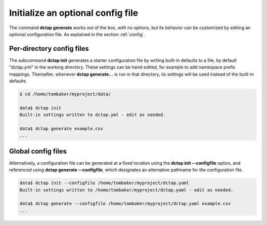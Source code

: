 .. _cli_init:

Initialize an optional config file
..................................

The command **dctap generate** works out of the box, with no options, but its behavior can be customized by editing an optional configuration file. As explained in the section :ref:`config`.

Per-directory config files
::::::::::::::::::::::::::

The subcommand **dctap init** generates a starter configuration file by writing built-in defaults to a file, by default "dctap.yml" in the working directory. These settings can be hand-edited, for example to add namespace prefix mappings. Thereafter, whenever **dctap generate...** is run in that directory, its settings will be used instead of the built-in defaults.

.. code-block:: bash

    $ cd /home/tombaker/myproject/data/

    data$ dctap init
    Built-in settings written to dctap.yml - edit as needed.

    data$ dctap generate example.csv
    ...

Global config files
:::::::::::::::::::

Alternatively, a configuration file can be generated at a fixed location using the **dctap init --configfile** option, and referenced using **dctap generate --configfile**, which designates an alternative pathname for the configuration file.

.. code-block:: bash

    data$ dctap init --configfile /home/tombaker/myproject/dctap.yaml
    Built-in settings written to /home/tombaker/myproject/dctap.yaml - edit as needed.

    data$ dctap generate --configfile /home/tombaker/myproject/dctap.yaml example.csv
    ...
